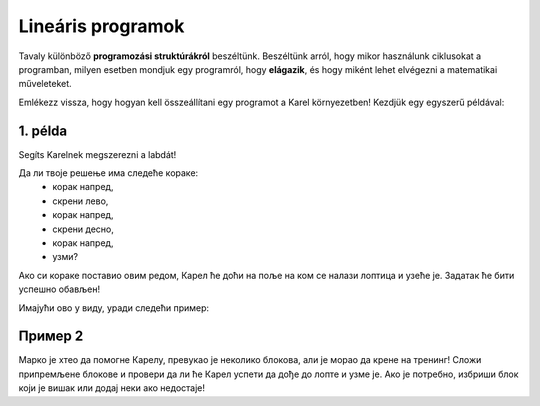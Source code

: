 Lineáris programok
==================

Tavaly különböző **programozási struktúrákról** beszéltünk. Beszéltünk arról, hogy mikor használunk ciklusokat a programban, 
milyen esetben mondjuk egy programról, hogy **elágazik**, és hogy miként lehet elvégezni a matematikai műveleteket.

Emlékezz vissza, hogy hogyan kell összeállítani egy programot a Karel környezetben! Kezdjük egy egyszerű példával:


1. példa
--------

Segíts Karelnek megszerezni a labdát!

.. blockly-karel:: p521 
  :flyouttoolbox:
  :categories: BeginnerKarelCommands

   {
        setup:function() {
            var world = new World(5,5);
            world.setRobotStartAvenue(2);
            world.setRobotStartStreet(1);
            world.setRobotStartDirection("E");
            world.putBall(4, 2);
            world.addEWWall(1, 1, 2);
            world.addEWWall(2, 3, 3);
            world.addNSWall(3, 1, 1);
            world.addNSWall(3, 4, 1);
            world.addNSWall(1, 5, 1);
            var robot = new Robot();
			
			return {robot:robot, world:world};
        },

        isSuccess: function(robot, world) {
           return robot.getAvenue() == 4 &&
		   robot.getStreet() == 2 &&
           robot.getBalls() == 1;
        }
   }
   
Да ли твоје решење има следеће кораке:  
 - корак напред,
 - скрени лево,
 - корак напред,
 - скрени десно,
 - корак напред,
 - узми?
 
Ако си кораке поставио овим редом, Карел ће доћи на поље на ком се налази лоптица и узеће је. 
Задатак ће бити успешно обављен! 

.. questionnote::

 Замени место неким корацима, „измешај их“! Шта се десило? Да ли је Карел и овог пута успешно узео лоптицу?

.. infonote::

 Није свеједно којим редом наводиш кораке. Присети се да је **алгоритам** низ корака које је потребно направити **тачно одређеним редоследом** како би се решио неки проблем.

Имајући ово у виду, уради следећи пример:

Пример 2
--------

Марко је хтео да помогне Карелу, превукао је неколико блокова, али је морао да крене на тренинг! 
Сложи припремљене блокове и провери да ли ће Карел успети да дође до лопте и узме је. 
Ако је потребно, избриши блок који је вишак или додај неки ако недостаје!

.. blockly-karel:: p522
  :flyouttoolbox:
  :categories: BeginnerKarelCommands

   {
        setup:function() {
            var world = new World(5,5);
            world.setRobotStartAvenue(1);
            world.setRobotStartStreet(1);
            world.setRobotStartDirection("E");
            world.putBall(1, 3);
            world.addEWWall(1, 1, 2);
            world.addEWWall(2, 3, 3);
            world.addNSWall(3, 1, 2);
            world.addNSWall(3, 4, 1);
            world.addNSWall(1, 5, 1);
            var robot = new Robot();
            var domXml = '<xml xmlns="https://developers.google.com/blockly/xml">\n  <block type="move" id="v((;N^?~/DPk?PtcD!rH" x="49" y="70"></block>\n  <block type="move" id="^c,s6?}@%hfN~%l{L^4]" x="288" y="62"></block>\n  <block type="turn_left" id="8ot[uBd,stAEC4|/E7}o" x="188" y="147"></block>\n  <block type="pick_up" id="u;=%D4uiqat3FDWes#=P" x="42" y="189"></block>\n  <block type="turn_right" id="3QvO+QuL$beiAIhQN/Qg" x="322" y="228"></block>\n  <block type="move" id="8jzM+{4K7b6%3,D_tpyl" x="147" y="240"></block>\n  <block type="turn_left" id="s3fOMprumtO,.x/?fyNO" x="34" y="311"></block>\n  <block type="move" id="[;1x]bR043wC(UJQ:[$6" x="321" y="313"></block>\n  <block type="move" id=":.jI_,|BH6syiWlrrUNe" x="162" y="367"></block>\n  <block type="move" id="=fvSp9pM2-te1KdOu3Rd" x="102" y="442"></block>\n</xml>';
            return {robot:robot, world:world, domXml:domXml};
        },

        isSuccess: function(robot, world) {
           return robot.getAvenue() == 1 &&
		   robot.getStreet() == 3 &&
           robot.getBalls() == 1;
        }
   }

.. questionnote::

 Да ли у претходним примерима постоје неке наредбе или групе наредби које се понављају више пута?
 
 

